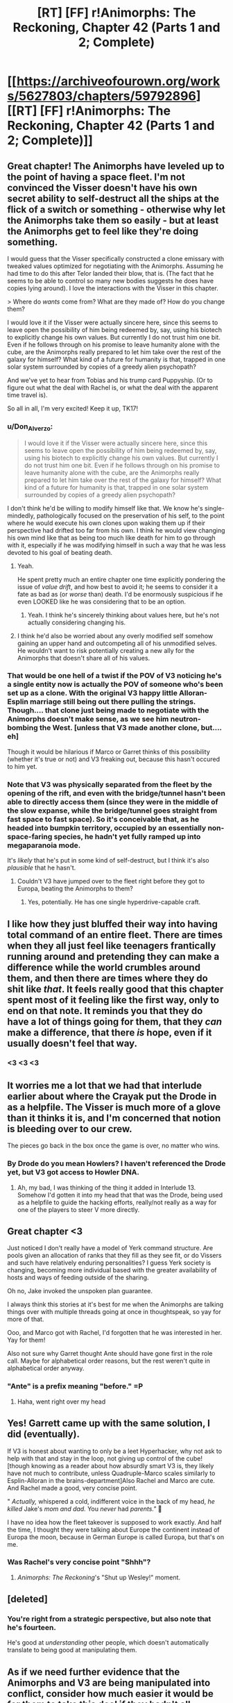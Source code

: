 #+TITLE: [RT] [FF] r!Animorphs: The Reckoning, Chapter 42 (Parts 1 and 2; Complete)

* [[https://archiveofourown.org/works/5627803/chapters/59792896][[RT] [FF] r!Animorphs: The Reckoning, Chapter 42 (Parts 1 and 2; Complete)]]
:PROPERTIES:
:Author: LieGroupE8
:Score: 55
:DateUnix: 1592233293.0
:DateShort: 2020-Jun-15
:END:

** Great chapter! The Animorphs have leveled up to the point of having a space fleet. I'm not convinced the Visser doesn't have his own secret ability to self-destruct all the ships at the flick of a switch or something - otherwise why let the Animorphs take them so easily - but at least the Animorphs get to feel like they're doing something.

I would guess that the Visser specifically constructed a clone emissary with tweaked values optimized for negotiating with the Animorphs. Assuming he had time to do this after Telor landed their blow, that is. (The fact that he seems to be able to control so many new bodies suggests he does have copies lying around). I love the interactions with the Visser in this chapter.

> Where do /wants/ come from?  What are they made of?  How do you change them?

I would love it if the Visser were actually sincere here, since this seems to leave open the possibility of him being redeemed by, say, using his biotech to explicitly change his own values. But currently I do not trust him one bit. Even if he follows through on his promise to leave humanity alone with the cube, are the Animorphs really prepared to let him take over the rest of the galaxy for himself? What kind of a future for humanity is that, trapped in one solar system surrounded by copies of a greedy alien psychopath?

And we've yet to hear from Tobias and his trump card Puppyship. (Or to figure out what the deal with Rachel is, or what the deal with the apparent time travel is).

So all in all, I'm very excited! Keep it up, TK17!
:PROPERTIES:
:Author: LieGroupE8
:Score: 12
:DateUnix: 1592234536.0
:DateShort: 2020-Jun-15
:END:

*** u/Don_Alverzo:
#+begin_quote
  I would love it if the Visser were actually sincere here, since this seems to leave open the possibility of him being redeemed by, say, using his biotech to explicitly change his own values. But currently I do not trust him one bit. Even if he follows through on his promise to leave humanity alone with the cube, are the Animorphs really prepared to let him take over the rest of the galaxy for himself? What kind of a future for humanity is that, trapped in one solar system surrounded by copies of a greedy alien psychopath?
#+end_quote

I don't think he'd be willing to modify himself like that. We know he's single-mindedly, pathologically focused on the preservation of his self, to the point where he would execute his own clones upon waking them up if their perspective had drifted too far from his own. I think he would view changing his own mind like that as being too much like death for him to go through with it, especially if he was modifying himself in such a way that he was less devoted to his goal of beating death.
:PROPERTIES:
:Author: Don_Alverzo
:Score: 12
:DateUnix: 1592244528.0
:DateShort: 2020-Jun-15
:END:

**** Yeah.

He spent pretty much an entire chapter one time explicitly pondering the issue of /value drift/, and how best to avoid it; he seems to consider it a fate as bad as (or /worse/ than) death. I'd be enormously suspicious if he even LOOKED like he was considering that to be an option.
:PROPERTIES:
:Author: Quibbloboy
:Score: 13
:DateUnix: 1592270426.0
:DateShort: 2020-Jun-16
:END:

***** Yeah. I think he's sincerely thinking about values here, but he's not actually considering changing his.
:PROPERTIES:
:Author: Evan_Th
:Score: 7
:DateUnix: 1592279032.0
:DateShort: 2020-Jun-16
:END:


**** I think he'd also be worried about any overly modified self somehow gaining an upper hand and outcompeting all of his unmodified selves. He wouldn't want to risk potentially creating a new ally for the Animorphs that doesn't share all of his values.
:PROPERTIES:
:Author: FenrirW0lf
:Score: 6
:DateUnix: 1592245063.0
:DateShort: 2020-Jun-15
:END:


*** That would be one hell of a twist if the POV of V3 noticing he's a single entity now is actually the POV of someone who's been set up as a clone. With the original V3 happy little Alloran-Esplin marriage still being out there pulling the strings.\\
Though.... that clone just being made to negotiate with the Animorphs doesn't make sense, as we see him neutron-bombing the West. [unless that V3 made another clone, but.... eh]

Though it would be hilarious if Marco or Garret thinks of this possibility (whether it's true or not) and V3 freaking out, because this hasn't occured to him yet.
:PROPERTIES:
:Author: DavidGretzschel
:Score: 7
:DateUnix: 1592259014.0
:DateShort: 2020-Jun-16
:END:


*** Note that V3 was physically separated from the fleet by the opening of the rift, and even with the bridge/tunnel hasn't been able to directly access them (since they were in the middle of the slow expanse, while the bridge/tunnel goes straight from fast space to fast space). So it's conceivable that, as he headed into bumpkin territory, occupied by an essentially non-space-faring species, he hadn't yet fully ramped up into megaparanoia mode.

It's /likely/ that he's put in some kind of self-destruct, but I think it's also /plausible/ that he hasn't.
:PROPERTIES:
:Author: TK17Studios
:Score: 1
:DateUnix: 1592470619.0
:DateShort: 2020-Jun-18
:END:

**** Couldn't V3 have jumped over to the fleet right before they got to Europa, beating the Animorphs to them?
:PROPERTIES:
:Author: LieGroupE8
:Score: 2
:DateUnix: 1592485377.0
:DateShort: 2020-Jun-18
:END:

***** Yes, potentially. He has one single hyperdrive-capable craft.
:PROPERTIES:
:Author: TK17Studios
:Score: 1
:DateUnix: 1592486772.0
:DateShort: 2020-Jun-18
:END:


** I like how they just bluffed their way into having total command of an entire fleet. There are times when they all just feel like teenagers frantically running around and pretending they can make a difference while the world crumbles around them, and then there are times where they do shit like /that/. It feels really good that this chapter spent most of it feeling like the first way, only to end on that note. It reminds you that they do have a lot of things going for them, that they /can/ make a difference, that there /is/ hope, even if it usually doesn't feel that way.
:PROPERTIES:
:Author: Don_Alverzo
:Score: 12
:DateUnix: 1592244256.0
:DateShort: 2020-Jun-15
:END:

*** <3 <3 <3
:PROPERTIES:
:Author: TK17Studios
:Score: 3
:DateUnix: 1592301532.0
:DateShort: 2020-Jun-16
:END:


** It worries me a lot that we had that interlude earlier about where the Crayak put the Drode in as a helpfile. The Visser is much more of a glove than it thinks it is, and I'm concerned that notion is bleeding over to our crew.

The pieces go back in the box once the game is over, no matter who wins.
:PROPERTIES:
:Author: WalterTFD
:Score: 3
:DateUnix: 1592287118.0
:DateShort: 2020-Jun-16
:END:

*** By Drode do you mean Howlers? I haven't referenced the Drode yet, but V3 got access to Howler DNA.
:PROPERTIES:
:Author: TK17Studios
:Score: 6
:DateUnix: 1592287772.0
:DateShort: 2020-Jun-16
:END:

**** Ah, my bad, I was thinking of the thing it added in Interlude 13. Somehow I'd gotten it into my head that that was the Drode, being used as a helpfile to guide the hacking efforts, really/not really as a way for one of the players to steer V more directly.
:PROPERTIES:
:Author: WalterTFD
:Score: 4
:DateUnix: 1592289871.0
:DateShort: 2020-Jun-16
:END:


** Great chapter <3

Just noticed I don't really have a model of Yerk command structure. Are pools given an allocation of ranks that they fill as they see fit, or do Vissers and such have relatively enduring personalities? I guess Yerk society is changing, becoming more individual based with the greater availability of hosts and ways of feeding outside of the sharing.

Oh no, Jake invoked the unspoken plan guarantee.

I always think this stories at it's best for me when the Animorphs are talking things over with multiple threads going at once in thoughtspeak, so yay for more of that.

Ooo, and Marco got with Rachel, I'd forgotten that he was interested in her. Yay for them!

Also not sure why Garret thought Ante should have gone first in the role call. Maybe for alphabetical order reasons, but the rest weren't quite in alphabetical order anyway.
:PROPERTIES:
:Author: Dick_Hammond
:Score: 3
:DateUnix: 1592390677.0
:DateShort: 2020-Jun-17
:END:

*** "Ante" is a prefix meaning "before." =P
:PROPERTIES:
:Author: TK17Studios
:Score: 3
:DateUnix: 1592391374.0
:DateShort: 2020-Jun-17
:END:

**** Haha, went right over my head
:PROPERTIES:
:Author: Dick_Hammond
:Score: 2
:DateUnix: 1592391596.0
:DateShort: 2020-Jun-17
:END:


** Yes! Garrett came up with the same solution, I did (eventually).

If V3 is honest about wanting to only be a leet Hyperhacker, why not ask to help with that and stay in the loop, not giving up control of the cube! [though knowing as a reader about how absurdly smart V3 is, they likely have not much to contribute, unless Quadruple-Marco scales similarly to Esplin-Alloran in the brains-department]Also Rachel and Marco are cute. And Rachel made a good, very concise point.

" /Actually,/ whispered a cold, indifferent voice in the back of my head, /he killed/ Jake's /mom and dad./  You /never/ had /parents."/ 👻

I have no idea how the fleet takeover is supposed to work exactly. And half the time, I thought they were talking about Europe the continent instead of Europa the moon, because in German Europe is called Europa, but that's on me.
:PROPERTIES:
:Author: DavidGretzschel
:Score: 7
:DateUnix: 1592258623.0
:DateShort: 2020-Jun-16
:END:

*** Was Rachel's very concise point "Shhh"?
:PROPERTIES:
:Author: TK17Studios
:Score: 1
:DateUnix: 1592470736.0
:DateShort: 2020-Jun-18
:END:

**** /Animorphs: The Reckoning/'s "Shut up Wesley!" moment.
:PROPERTIES:
:Author: Trips-Over-Tail
:Score: 2
:DateUnix: 1592696428.0
:DateShort: 2020-Jun-21
:END:


** [deleted]
:PROPERTIES:
:Score: 7
:DateUnix: 1592275513.0
:DateShort: 2020-Jun-16
:END:

*** You're right from a strategic perspective, but also note that he's fourteen.

He's good at /understanding/ other people, which doesn't automatically translate to being good at manipulating them.
:PROPERTIES:
:Author: TK17Studios
:Score: 11
:DateUnix: 1592301514.0
:DateShort: 2020-Jun-16
:END:


** As if we need further evidence that the Animorphs and V3 are being manipulated into conflict, consider how much easier it would be for them to take this deal if they hadn't all personally lost people to the war already.

V3 is right in hammering home the earlygame-midgame-endgame point. When you're waging war, unless extermination of all enemies is your goal, there's always a balance to be struck in killing as many of the enemy as possible in the hopes that you cripple their ability to resist and they'll surrender sooner, without doing something so horrendous that you just strengthen their resolve to fight longer.

Earth would never surrender itself to an alien that didn't demonstrate the ability to rain hell down on it. So, once subtle takeover was no longer possible, V3 had to rain hell down on it. Wiping out a small city wouldn't really matter to the people in charge of getting the nations of earth to surrender; it would normally just be a demonstration of power, a way to say Take Me Seriously.

But instead, enslaving and killing the people of Ventura in specific also made it that much more likely that the Animorphs (who by fate are the most agenty Earthlings) would feel /personally invested/ in stopping and killing V3, making even good deals like this one seem that much more unpalatable.

I also really like Jake pointing out that V3 having "got got" might have been enough to change his strategy and goals. V3 is pathologically against any form of value drift or change, but that doesn't mean he's incapable of /learning/ or /updating on new realities,/ which means when he found himself facing enemies that actually needed to be taken seriously, he also might have to legitimately compromise.

That doesn't mean he won't grab a new advantage that has no costs if he can, of course. But his offer seems credible, to me, especially with a leeran being used beforehand (normally I'd say V3 could just send a copy of himself that genuinely believes in the deal while another version of himself intends betrayal, but the way he's set things up I'm not sure if that would count as too unaligned a V3 to tolerate).
:PROPERTIES:
:Author: DaystarEld
:Score: 7
:DateUnix: 1592454689.0
:DateShort: 2020-Jun-18
:END:

*** u/TK17Studios:
#+begin_quote
  (who by fate are the most agenty Earthlings)
#+end_quote

There's also the fact that interacting with the fleet at all was /only/ possible thanks to Ax's cradle; Yeerk cloaking tech is sufficient to cloak ships from other Yeerk ships, meaning that even Earth-built Bug fighters hanging out by Europa wouldn't have been able to find/see the cloaked fleet.
:PROPERTIES:
:Author: TK17Studios
:Score: 3
:DateUnix: 1592471361.0
:DateShort: 2020-Jun-18
:END:


** u/CouteauBleu:
#+begin_quote
  ‹Okay, that was fucking amazing.›
#+end_quote

Yes. It was.
:PROPERTIES:
:Author: CouteauBleu
:Score: 7
:DateUnix: 1592255141.0
:DateShort: 2020-Jun-16
:END:

*** <3 <3 <3
:PROPERTIES:
:Author: TK17Studios
:Score: 1
:DateUnix: 1592470749.0
:DateShort: 2020-Jun-18
:END:


** I love V3 in this chapter. I get the feeling he really does want peace in the short term at least, but that doesn't stop him from seeking out an advantage in the morph cube. Very much in line with what he was saying about chess strategy earlier.
:PROPERTIES:
:Author: PretentiousSmirk
:Score: 3
:DateUnix: 1592397591.0
:DateShort: 2020-Jun-17
:END:


** Hey, Jake did the Perdao infestation! Although that was very...uneventful, compared to how Tiyagi experienced it. There's a few ways I interpret that:

- It seems consensual infestation is no-big-deal compared to unconsensual (ex Tobias with Temrash).

- Jake's been through so much shit that infestation trauma doesn't even phase him.

I'm curious, Perdao is a fairly large Yeerk in terms of mass compared to Visser 1/4 and Maninho. She's also bigger than Temrash which I'm assuming is about average size for total human control. Did she leave parts of herself back in Ax's brain when infesting humans? Seems kinda like an Esplin situation here, more Yeerk than necessary for the host brain.
:PROPERTIES:
:Author: KnickersInAKnit
:Score: 3
:DateUnix: 1592496187.0
:DateShort: 2020-Jun-18
:END:

*** She's only very slightly larger than Temrash, who was a normal human-takeover Yeerk. Maninho is like the human version of Temrash/Perdão relative to an Andalite brain. Visser 1/4 is smaller than that.

It depends a lot on how lit-fic you want to get, and how much you want to read between the lines, but I like to think that Jake very much /was/ traumatized by it, and is just straight-up ruthlessly suppressing it and thinking about it *not at all* because he doesn't have any spare resources to deal with it.

This isn't evident anywhere in the text, but it's /compatible/ with the text and it's my headcanon as author.
:PROPERTIES:
:Author: TK17Studios
:Score: 4
:DateUnix: 1592501680.0
:DateShort: 2020-Jun-18
:END:

**** I had to go back and check:

#+begin_quote
  There was an echoing sensation, as if of laughter. ‹Not Temrash,› corrected the Yeerk. ‹Perdão, of the first pool of Terra. Though half of Temrash three-one-three makes up nearly half of me.›
#+end_quote

Ah, so Perdao's like 110% of Temrash's size. Ok, I'm curious now. How much did Cirran overshoot by when it made Esplin for Alloran?

Yeah, I would agree that Jake being hella traumatized and ignoring it isn't evident to me from reading the text. But it'd be interesting to see if/how that trauma manifests itself down the line. Maybe if faced with another NEED-THE-INFO situation Jake might not ask that of Perdao again.
:PROPERTIES:
:Author: KnickersInAKnit
:Score: 3
:DateUnix: 1592504492.0
:DateShort: 2020-Jun-18
:END:

***** I haven't sat down and done the math on, like, estimated cranial space or whatever, for Andalites, but my rough guess has always been "they put in 3x more Yeerk than they needed, for an Andalite, which is already close to 2x what's needed for a human."
:PROPERTIES:
:Author: TK17Studios
:Score: 5
:DateUnix: 1592523827.0
:DateShort: 2020-Jun-19
:END:

****** Holy shit poor Alloran didn't stand a chance
:PROPERTIES:
:Author: KnickersInAKnit
:Score: 3
:DateUnix: 1592526178.0
:DateShort: 2020-Jun-19
:END:

